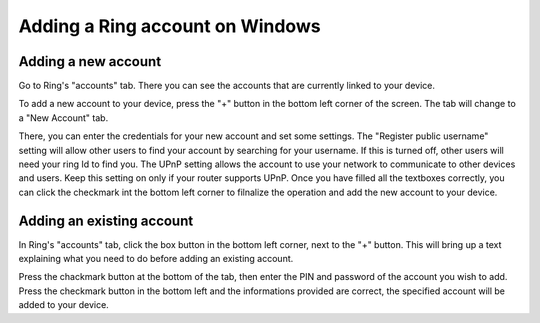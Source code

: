 .. _ajouter_compte<Windows>:

Adding a Ring account on Windows
================================

Adding a new account
--------------------

Go to Ring's "accounts" tab. There you can see the accounts that are currently linked to your device.

.. image:: /dev/log1000Doc/ajouter_compte_Windows/account_tab.png

To add a new account to your device, press the "+" button in the bottom left corner of the screen. The tab will change to a "New Account" tab.

.. image:: /dev/log1000Doc/ajouter_compte_Windows/add1.png

There, you can enter the credentials for your new account and set some settings. The "Register public username" setting will allow other users to find your account by searching for your username. If this is turned off, other users will need your ring Id to find you. The UPnP setting allows the account to use your network to communicate to other devices and users. Keep this setting on only if your router supports UPnP. Once you have filled all the textboxes correctly, you can click the checkmark int the bottom left corner to filnalize the operation and add the new account to your device.

Adding an existing account
--------------------------

In Ring's "accounts" tab, click the box button in the bottom left corner, next to the "+" button. This will bring up a text explaining what you need to do before adding an existing account.

.. image:: /dev/log1000Doc/ajouter_compte_Windows/existing.png

Press the chackmark button at the bottom of the tab, then enter the PIN and password of the account you wish to add. Press the checkmark button in the bottom left and the informations provided are correct, the specified account will be added to your device.
